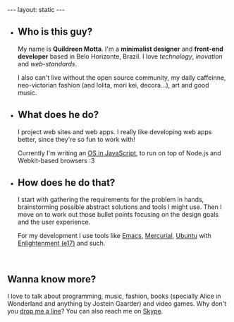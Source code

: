 #+STARTUP: showall hidestars indent
#+BEGIN_HTML
---
layout: static
---

<ul id="about-boxes">
    <li class="first">
        <h2>Who <span>is this guy?</span></h2>
        <p>My name is <strong>Quildreen Motta</strong>. I'm
            a <strong>minimalist designer</strong> and
            <strong>front-end developer</strong> based in Belo
            Horizonte, Brazil. I
            love <em>technology</em>, <em>inovation</em>
            and <em>web-standards</em>.</p>
        
        <p>I also can't live without the open source community, my daily
            caffeinne, neo-victorian fashion (and lolita, mori kei, decora...), art
            and good music.</p>
    </li>
    <li>
        <h2>What <span>does he do?</span></h2>
        <p>I project web sites and web apps. I really like
            developing web apps better, since they're so fun to work
            with!</p> 
        
        <p>Currently I'm writing an <a href="/orpheos">OS in JavaScript</a>,
            to run on top of Node.js and Webkit-based
            browsers :3</p>
    <li>
        <h2>How <span>does he do that?</span></h2>
        <p>I start with gathering the requirements for the problem in hands,
            brainstorming possible abstract solutions and tools I might use. Then I
            move on to work out those bullet points focusing on the design goals
            and the user experience.</p>
        
        <p>For my development I use tools like
            <a href="http://www.gnu.org/software/emacs/">Emacs</a>,
            <a href="http://mercurial.selenic.com/">Mercurial</a>,
            <a href="http://www.ubuntu.com/">Ubuntu</a>
            with <a href="http://www.enlightenment.org/">Enlightenment (e17)</a>
            and such.</p>
    </li>
    <br class="clearfix">
</ul>

#+END_HTML

** Wanna know more?

I love to talk about programming, music, fashion, books (specially Alice in
Wonderland and anything by Jostein Gaarder) and video games. Why don't you
[[mailto:quildreen@gmail.com][drop me a line]]? You can also reach me on [[skype:quildreen?call][Skype]].
